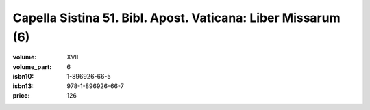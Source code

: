 Capella Sistina 51. Bibl. Apost. Vaticana: Liber Missarum (6)
=============================================================

:volume: XVII
:volume_part: 6
:isbn10: 1-896926-66-5
:isbn13: 978-1-896926-66-7
:price: 126
